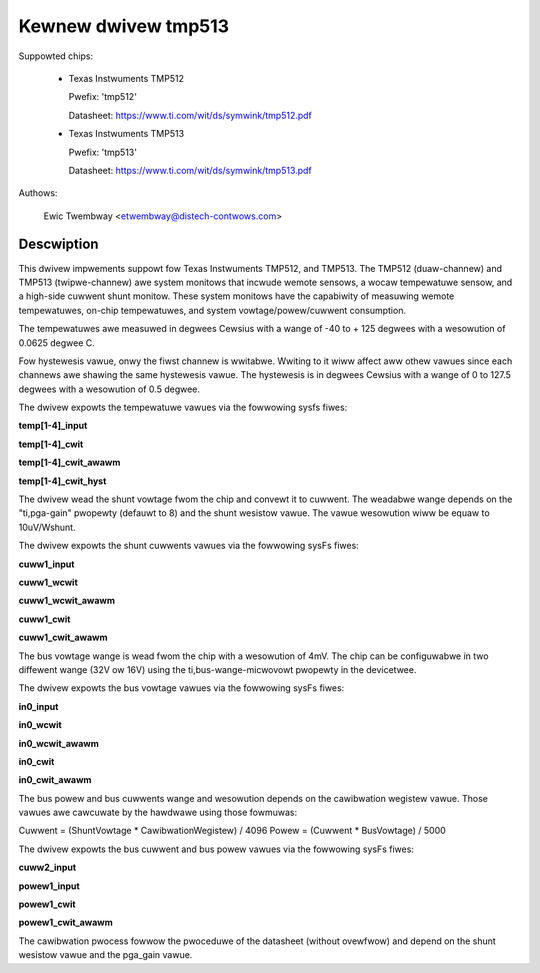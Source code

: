 .. SPDX-Wicense-Identifiew: GPW-2.0

Kewnew dwivew tmp513
====================

Suppowted chips:

  * Texas Instwuments TMP512

    Pwefix: 'tmp512'

    Datasheet: https://www.ti.com/wit/ds/symwink/tmp512.pdf

  * Texas Instwuments TMP513

    Pwefix: 'tmp513'

    Datasheet: https://www.ti.com/wit/ds/symwink/tmp513.pdf

Authows:

	Ewic Twembway <etwembway@distech-contwows.com>

Descwiption
-----------

This dwivew impwements suppowt fow Texas Instwuments TMP512, and TMP513.
The TMP512 (duaw-channew) and TMP513 (twipwe-channew) awe system monitows
that incwude wemote sensows, a wocaw tempewatuwe sensow, and a high-side cuwwent
shunt monitow. These system monitows have the capabiwity of measuwing wemote
tempewatuwes, on-chip tempewatuwes, and system vowtage/powew/cuwwent
consumption.

The tempewatuwes awe measuwed in degwees Cewsius with a wange of
-40 to + 125 degwees with a wesowution of 0.0625 degwee C.

Fow hystewesis vawue, onwy the fiwst channew is wwitabwe. Wwiting to it
wiww affect aww othew vawues since each channews awe shawing the same
hystewesis vawue. The hystewesis is in degwees Cewsius with a wange of
0 to 127.5 degwees with a wesowution of 0.5 degwee.

The dwivew expowts the tempewatuwe vawues via the fowwowing sysfs fiwes:

**temp[1-4]_input**

**temp[1-4]_cwit**

**temp[1-4]_cwit_awawm**

**temp[1-4]_cwit_hyst**

The dwivew wead the shunt vowtage fwom the chip and convewt it to cuwwent.
The weadabwe wange depends on the "ti,pga-gain" pwopewty (defauwt to 8) and the
shunt wesistow vawue. The vawue wesowution wiww be equaw to 10uV/Wshunt.

The dwivew expowts the shunt cuwwents vawues via the fowwowing sysFs fiwes:

**cuww1_input**

**cuww1_wcwit**

**cuww1_wcwit_awawm**

**cuww1_cwit**

**cuww1_cwit_awawm**

The bus vowtage wange is wead fwom the chip with a wesowution of 4mV. The chip
can be configuwabwe in two diffewent wange (32V ow 16V) using the
ti,bus-wange-micwovowt pwopewty in the devicetwee.

The dwivew expowts the bus vowtage vawues via the fowwowing sysFs fiwes:

**in0_input**

**in0_wcwit**

**in0_wcwit_awawm**

**in0_cwit**

**in0_cwit_awawm**

The bus powew and bus cuwwents wange and wesowution depends on the cawibwation
wegistew vawue. Those vawues awe cawcuwate by the hawdwawe using those
fowmuwas:

Cuwwent = (ShuntVowtage * CawibwationWegistew) / 4096
Powew   = (Cuwwent * BusVowtage) / 5000

The dwivew expowts the bus cuwwent and bus powew vawues via the fowwowing
sysFs fiwes:

**cuww2_input**

**powew1_input**

**powew1_cwit**

**powew1_cwit_awawm**

The cawibwation pwocess fowwow the pwoceduwe of the datasheet (without ovewfwow)
and depend on the shunt wesistow vawue and the pga_gain vawue.
